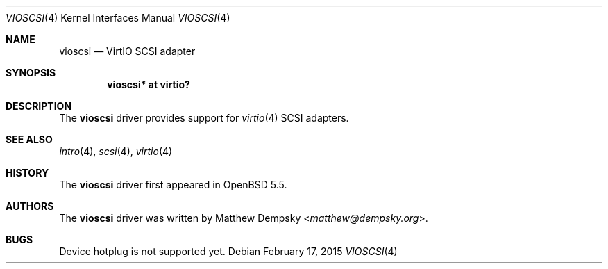 .\"	$OpenBSD: vioscsi.4,v 1.2 2015/02/17 16:29:16 bentley Exp $
.\"
.\" Copyright (c) 2013 Google Inc.
.\"
.\" Permission to use, copy, modify, and distribute this software for any
.\" purpose with or without fee is hereby granted, provided that the above
.\" copyright notice and this permission notice appear in all copies.
.\"
.\" THE SOFTWARE IS PROVIDED "AS IS" AND THE AUTHOR DISCLAIMS ALL WARRANTIES
.\" WITH REGARD TO THIS SOFTWARE INCLUDING ALL IMPLIED WARRANTIES OF
.\" MERCHANTABILITY AND FITNESS. IN NO EVENT SHALL THE AUTHOR BE LIABLE FOR
.\" ANY SPECIAL, DIRECT, INDIRECT, OR CONSEQUENTIAL DAMAGES OR ANY DAMAGES
.\" WHATSOEVER RESULTING FROM LOSS OF USE, DATA OR PROFITS, WHETHER IN AN
.\" ACTION OF CONTRACT, NEGLIGENCE OR OTHER TORTIOUS ACTION, ARISING OUT OF
.\" OR IN CONNECTION WITH THE USE OR PERFORMANCE OF THIS SOFTWARE.
.\"
.Dd $Mdocdate: February 17 2015 $
.Dt VIOSCSI 4
.Os
.Sh NAME
.Nm vioscsi
.Nd VirtIO SCSI adapter
.Sh SYNOPSIS
.Cd "vioscsi* at virtio?"
.Sh DESCRIPTION
The
.Nm
driver provides support for
.Xr virtio 4
SCSI adapters.
.Sh SEE ALSO
.Xr intro 4 ,
.Xr scsi 4 ,
.Xr virtio 4
.Sh HISTORY
The
.Nm
driver first appeared in
.Ox 5.5 .
.Sh AUTHORS
The
.Nm
driver was written by
.An Matthew Dempsky Aq Mt matthew@dempsky.org .
.Sh BUGS
Device hotplug is not supported yet.
